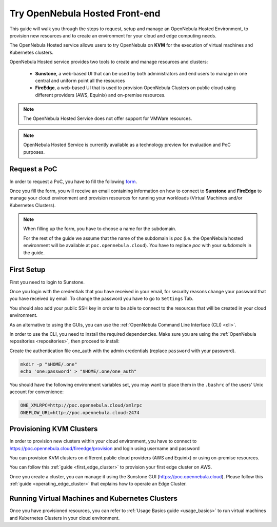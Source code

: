 .. _try_opennebula_hosted:

===============================
Try OpenNebula Hosted Front-end 
===============================

This guide will walk you through the steps to request, setup and manage an OpenNebula Hosted Environment, to provision new resources and to create an environment for your cloud and edge computing needs.

The OpenNebula Hosted service allows users to try OpenNebula on **KVM** for the execution of virtual machines and Kubernetes clusters.

OpenNebula Hosted service provides two tools to create and manage resources and clusters:

  - **Sunstone**, a web-based UI that can be used by both administrators and end users to manage in one central and uniform point all the resources 
  - **FireEdge**, a web-based UI that is used to provision OpenNebula Clusters on public cloud using different providers (AWS, Equinix) and on-premise resources. 

.. note::

    The OpenNebula Hosted Service does not offer support for VMWare resources. 
 
.. note:: 

    OpenNebula Hosted Service is currently available as a technology preview for evaluation and PoC purposes.

Request a PoC
=============

In order to request a PoC, you have to fill the following `form <https://opennebula.io/request-a-hosted-poc-with-opennebula>`_. 

Once you fill the form, you will receive an email containing information on how to connect to **Sunstone** and **FireEdge** to manage your cloud environment and provision resources for running your workloads (Virtual Machines and/or Kubernetes Clusters).

.. note::
    
    When filling up the form, you have to choose a name for the subdomain. 
    
    For the rest of the guide we assume that the name of the subdomain is *poc* (i.e. the OpenNebula hosted environment will be available at ``poc.opennebula.cloud``). You have to replace *poc* with your *subdomain* in the guide.

First Setup
============

First you need to login to Sunstone. 

|sunstone_login|

Once you login with the credentials that you have received in your email, for security reasons change your password that you have received by email. To change the password you have to go to ``Settings`` Tab. 
 
|sunstone_change_password|
 
You should also add your public SSH key in order to be able to connect to the resources that will be created in your cloud environment.

As an alternative to using the GUIs, you can use the :ref:`OpenNebula Command Line Interface (CLI) <cli>`. 

In order to use the CLI, you need to install the required dependencies. Make sure you are using the :ref:`OpenNebula repositories <repositories>`, then proceed to install:
 
.. prompt:: yaml $ auto

    # On Debian/Ubuntu
    apt install opennebula-tools opennebula-flow opennebula-provision
    # On Centos
    yum install opennebula opennebula-flow opennebula-provision
 
Create the authentication file one_auth with the admin credentials (replace ``password`` with your password).

.. code:: bash

    mkdir -p "$HOME/.one"
    echo 'one:password' > "$HOME/.one/one_auth"


You should have the following environment variables set, you may want to place them in the ``.bashrc`` of the users' Unix account for convenience:

.. code:: bash

    ONE_XMLRPC=http://poc.opennebula.cloud/xmlrpc
    ONEFLOW_URL=http://poc.opennebula.cloud:2474


Provisioning KVM Clusters
=========================

In order to provision new clusters within your cloud environment, you have to connect to https://poc.opennebula.cloud/fireedge/provision and login using username and password

|fireedge_login|

You can provision KVM clusters on different public cloud providers (AWS and Equinix) or using on-premise resources.

You can follow this :ref:`guide <first_edge_cluster>` to provision your first edge cluster on AWS.

Once you create  a cluster, you can manage it using the Sunstone GUI (https://poc.opennebula.cloud). Please follow this :ref:`guide <operating_edge_cluster>` that explains how to operate an Edge Cluster.

Running Virtual Machines and Kubernetes Clusters
=================================================
Once you have provisioned resources, you can refer to :ref:`Usage Basics guide <usage_basics>` to run virtual machines and Kubernetes Clusters in your cloud environment.

.. |sunstone_login| image:: /images/sunstone-login.png
.. |sunstone_change_password| image:: /images/sunstone_settings.png
.. |fireedge_login| image:: /images/fireedge_for_rns.png